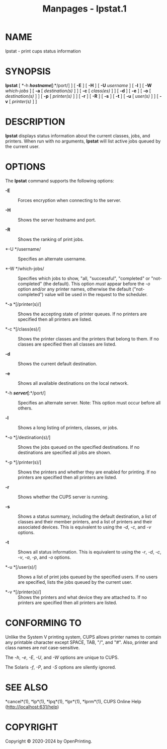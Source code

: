 #+TITLE: Manpages - lpstat.1
* NAME
lpstat - print cups status information

* SYNOPSIS
*lpstat* [ *-h */hostname/[*:*/port/] ] [ *-E* ] [ *-H* ] [ *-U*
/username/ ] [ *-l* ] [ *-W* /which-jobs/ ] [ *-a* [ /destination(s)/ ]
] [ *-c* [ /class(es)/ ] ] [ *-d* ] [ *-e* ] [ *-o* [ /destination(s)/ ]
] [ *-p* [ /printer(s)/ ] ] [ *-r* ] [ *-R* ] [ *-s* ] [ *-t* ] [ *-u* [
/user(s)/ ] ] [ *-v* [ /printer(s)/ ] ]

* DESCRIPTION
*lpstat* displays status information about the current classes, jobs,
and printers. When run with no arguments, *lpstat* will list active jobs
queued by the current user.

* OPTIONS
The *lpstat* command supports the following options:

- *-E* :: Forces encryption when connecting to the server.

- *-H* :: Shows the server hostname and port.

- *-R* :: Shows the ranking of print jobs.

- *-U */username/ :: Specifies an alternate username.

- *-W */which-jobs/ :: Specifies which jobs to show, "all, "successful",
  "completed" or "not-completed" (the default). This option /must/
  appear before the /-o/ option and/or any printer names, otherwise the
  default ("not-completed") value will be used in the request to the
  scheduler.

- *-a *[/printer(s)/] :: Shows the accepting state of printer queues. If
  no printers are specified then all printers are listed.

- *-c *[/class(es)/] :: Shows the printer classes and the printers that
  belong to them. If no classes are specified then all classes are
  listed.

- *-d* :: Shows the current default destination.

- *-e* :: Shows all available destinations on the local network.

- *-h */server/[*:*/port/] :: Specifies an alternate server. Note: This
  option must occur before all others.

- *-l* :: Shows a long listing of printers, classes, or jobs.

- *-o *[/destination(s)/] :: Shows the jobs queued on the specified
  destinations. If no destinations are specified all jobs are shown.

- *-p *[/printer(s)/] :: Shows the printers and whether they are enabled
  for printing. If no printers are specified then all printers are
  listed.

- *-r* :: Shows whether the CUPS server is running.

- *-s* :: Shows a status summary, including the default destination, a
  list of classes and their member printers, and a list of printers and
  their associated devices. This is equivalent to using the /-d/, /-c/,
  and /-v/ options.

- *-t* :: Shows all status information. This is equivalent to using the
  /-r/, /-d/, /-c/, /-v/, /-a/, /-p/, and /-o/ options.

- *-u *[/user(s)/] :: Shows a list of print jobs queued by the specified
  users. If no users are specified, lists the jobs queued by the current
  user.

- *-v *[/printer(s)/] :: Shows the printers and what device they are
  attached to. If no printers are specified then all printers are
  listed.

* CONFORMING TO
Unlike the System V printing system, CUPS allows printer names to
contain any printable character except SPACE, TAB, "/", and "#". Also,
printer and class names are /not/ case-sensitive.

The /-h/, /-e/, /-E/, /-U/, and /-W/ options are unique to CUPS.

The Solaris /-f/, /-P/, and /-S/ options are silently ignored.

* SEE ALSO
*cancel*(1), *lp*(1), *lpq*(1), *lpr*(1), *lprm*(1), CUPS Online Help
(http://localhost:631/help)

* COPYRIGHT
Copyright © 2020-2024 by OpenPrinting.
